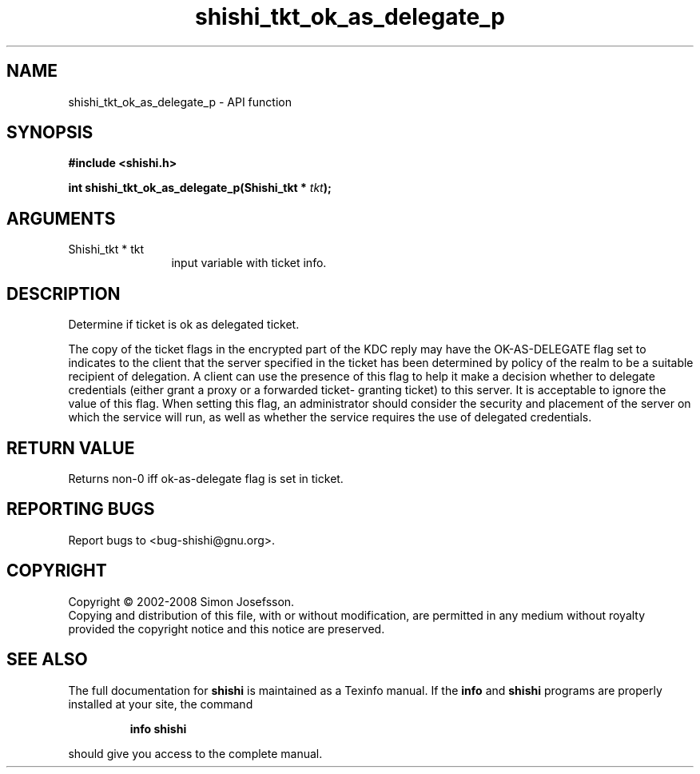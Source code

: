 .\" DO NOT MODIFY THIS FILE!  It was generated by gdoc.
.TH "shishi_tkt_ok_as_delegate_p" 3 "0.0.39" "shishi" "shishi"
.SH NAME
shishi_tkt_ok_as_delegate_p \- API function
.SH SYNOPSIS
.B #include <shishi.h>
.sp
.BI "int shishi_tkt_ok_as_delegate_p(Shishi_tkt * " tkt ");"
.SH ARGUMENTS
.IP "Shishi_tkt * tkt" 12
input variable with ticket info.
.SH "DESCRIPTION"
Determine if ticket is ok as delegated ticket.

The copy of the ticket flags in the encrypted part of the KDC reply
may have the OK\-AS\-DELEGATE flag set to indicates to the client
that the server specified in the ticket has been determined by
policy of the realm to be a suitable recipient of delegation.  A
client can use the presence of this flag to help it make a decision
whether to delegate credentials (either grant a proxy or a
forwarded ticket\- granting ticket) to this server.  It is
acceptable to ignore the value of this flag. When setting this
flag, an administrator should consider the security and placement
of the server on which the service will run, as well as whether the
service requires the use of delegated credentials.
.SH "RETURN VALUE"
Returns non\-0 iff ok\-as\-delegate flag is set in ticket.
.SH "REPORTING BUGS"
Report bugs to <bug-shishi@gnu.org>.
.SH COPYRIGHT
Copyright \(co 2002-2008 Simon Josefsson.
.br
Copying and distribution of this file, with or without modification,
are permitted in any medium without royalty provided the copyright
notice and this notice are preserved.
.SH "SEE ALSO"
The full documentation for
.B shishi
is maintained as a Texinfo manual.  If the
.B info
and
.B shishi
programs are properly installed at your site, the command
.IP
.B info shishi
.PP
should give you access to the complete manual.
